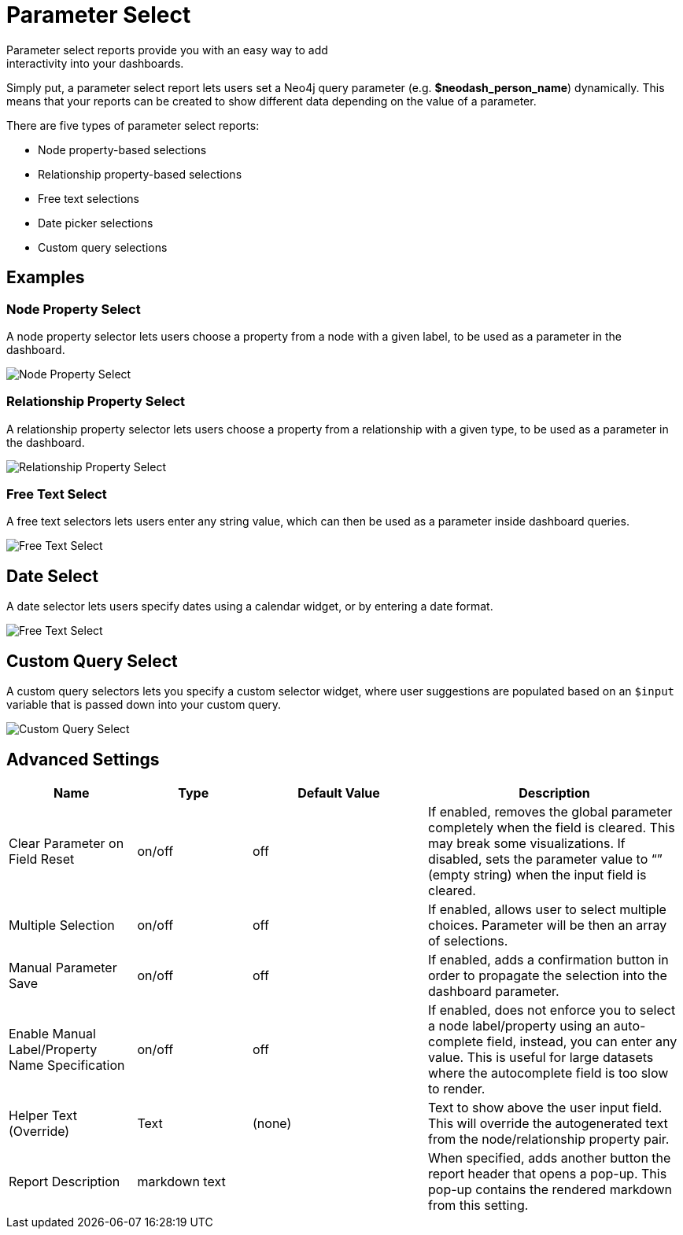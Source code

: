 = Parameter Select
Parameter select reports provide you with an easy way to add
interactivity into your dashboards.

Simply put, a parameter select report lets users set a Neo4j query
parameter (e.g. *$neodash_person_name*) dynamically. This means that
your reports can be created to show different data depending on the
value of a parameter.

There are five types of parameter select reports: 

- Node property-based selections 
- Relationship property-based selections 
- Free text selections
- Date picker selections
- Custom query selections


== Examples

=== Node Property Select
A node property selector lets users choose a property from a node with a given label, to be used as a parameter in the dashboard.

image::select.png[Node Property Select]

=== Relationship Property Select
A relationship property selector lets users choose a property from a relationship with a given type, to be used as a parameter in the dashboard.

image::select2.png[Relationship Property Select]

=== Free Text Select
A free text selectors lets users enter any string value, which can then be used as a parameter inside dashboard queries.

image::select3.png[Free Text Select]

== Date Select
A date selector lets users specify dates using a calendar widget, or by entering a date format.

image::select4.png[Free Text Select]

== Custom Query Select
A custom query selectors lets you specify a custom selector widget, where user suggestions are populated based on an `$input` variable that is passed down into your custom query.

image::select5.png[Custom Query Select]



== Advanced Settings

[width="100%",cols="19%,17%,26%,38%",options="header",]
|===
|Name |Type |Default Value |Description
|Clear Parameter on Field Reset |on/off |off |If enabled, removes the
global parameter completely when the field is cleared. This may break
some visualizations. If disabled, sets the parameter value to “” (empty
string) when the input field is cleared.

|Multiple Selection |on/off |off |If enabled, allows user to select multiple choices. Parameter will be then an array of selections.

|Manual Parameter Save |on/off |off |If enabled, adds a confirmation button in order to propagate the selection into the dashboard parameter.

|Enable Manual Label/Property Name Specification |on/off |off |If
enabled, does not enforce you to select a node label/property using an
auto-complete field, instead, you can enter any value. This is useful
for large datasets where the autocomplete field is too slow to render.

|Helper Text (Override) |Text |(none) |Text to show above the user input
field. This will override the autogenerated text from the
node/relationship property pair.
|Report Description |markdown text | | When specified, adds another button the report header that opens a pop-up. This pop-up contains the rendered markdown from this setting. 
|===
